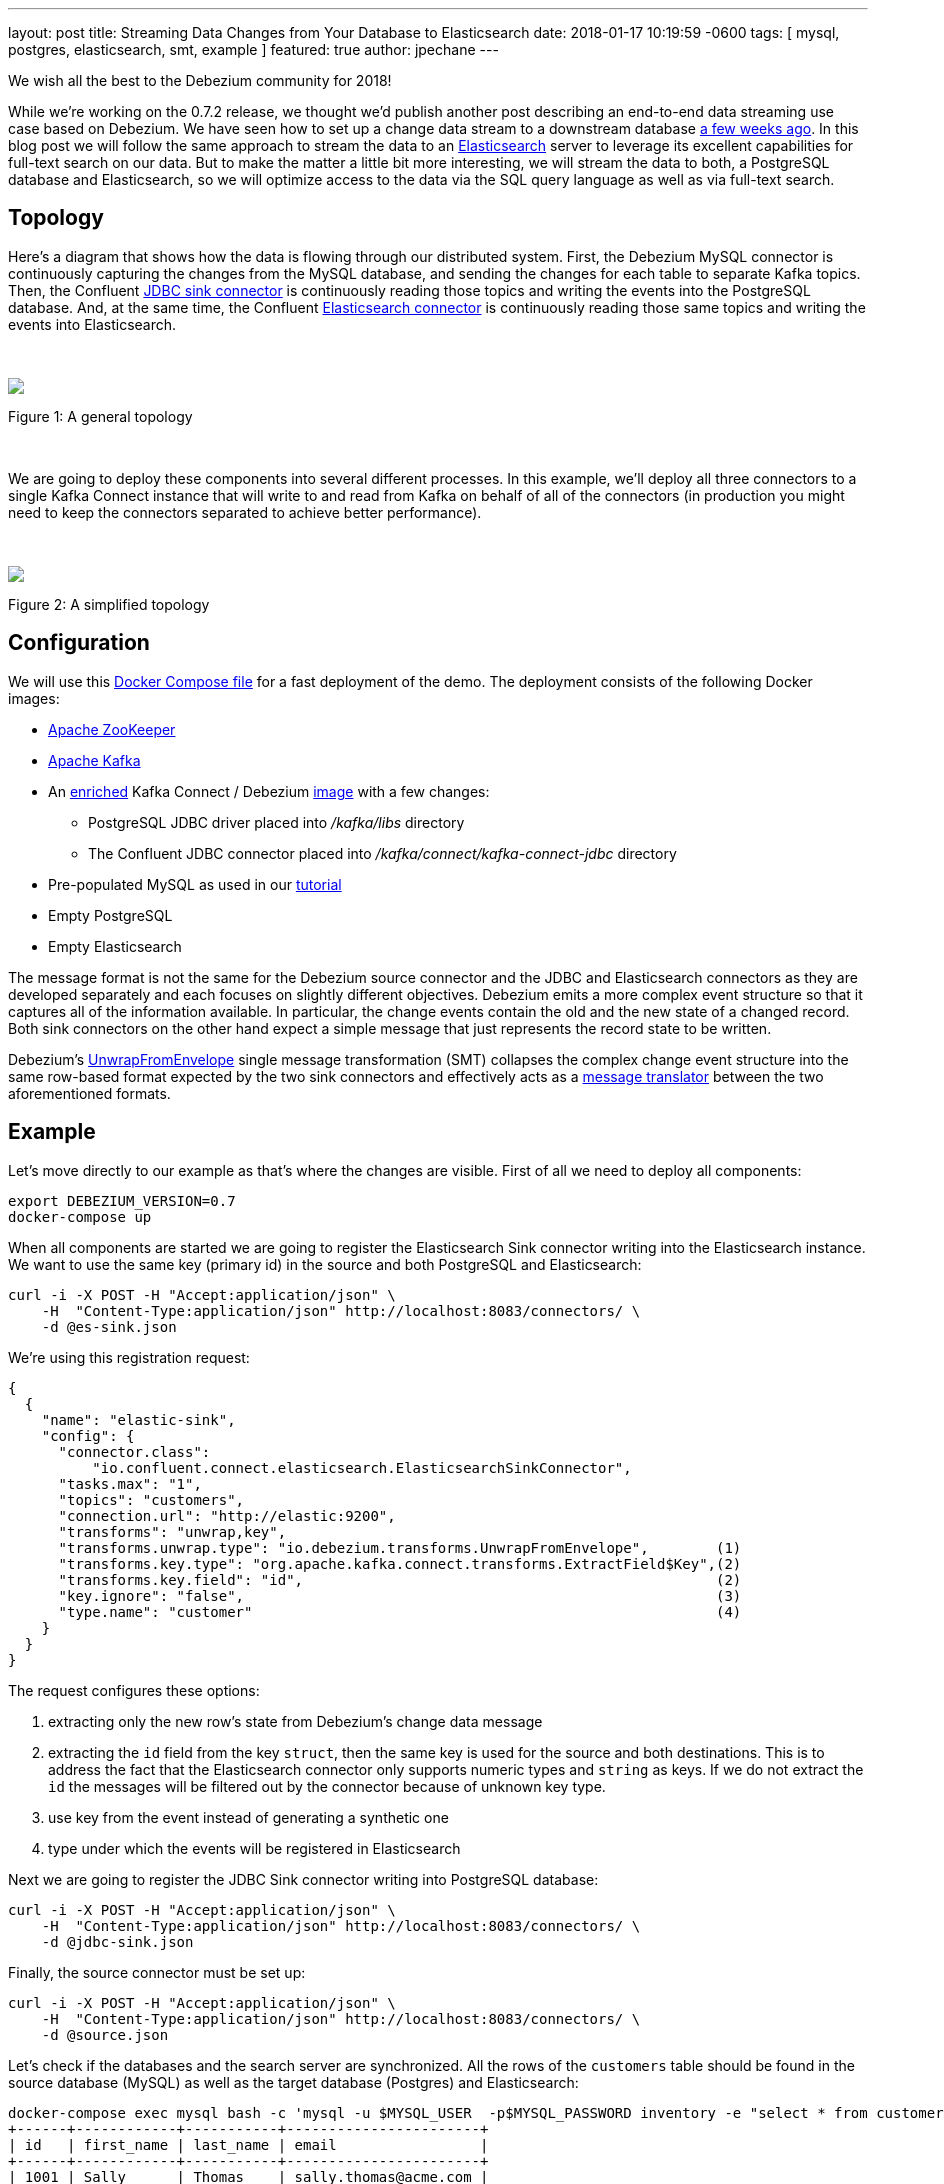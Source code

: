 ---
layout: post
title:  Streaming Data Changes from Your Database to Elasticsearch
date:   2018-01-17 10:19:59 -0600
tags: [ mysql, postgres, elasticsearch, smt, example ]
featured: true
author: jpechane
---

We wish all the best to the Debezium community for 2018!

While we're working on the 0.7.2 release, we thought we'd publish another post describing an end-to-end data streaming use case based on Debezium.
We have seen how to set up a change data stream to a downstream database link:/blog/2017/09/25/streaming-to-another-database/[a few weeks ago].
In this blog post we will follow the same approach to stream the data to an https://www.elastic.co/[Elasticsearch] server to leverage its excellent capabilities for full-text search on our data.
But to make the matter a little bit more interesting, we will stream the data to both, a PostgreSQL database and Elasticsearch, so we will optimize access to the data via the SQL query language as well as via full-text search.

+++<!-- more -->+++

== Topology
Here's a diagram that shows how the data is flowing through our distributed system.
First, the Debezium MySQL connector is continuously capturing the changes from the MySQL database, and sending the changes for each table to separate Kafka topics.
Then, the Confluent https://docs.confluent.io/current/connect/connect-jdbc/docs/sink_connector.html[JDBC sink connector] is continuously reading those topics and writing the events into the PostgreSQL database.
And, at the same time, the Confluent https://github.com/confluentinc/kafka-connect-elasticsearch[Elasticsearch connector] is continuously reading those same topics and writing the events into Elasticsearch.

&nbsp; +

====
++++
<img src="/assets/images/dbz-to-multiple.svg" style="max-width:100%;" class="responsive-image">
++++
Figure 1: A general topology
====

&nbsp; +

We are going to deploy these components into several different processes.
In this example, we'll deploy all three connectors to a single Kafka Connect instance that will write to and read from Kafka on behalf of all of the connectors
(in production you might need to keep the connectors separated to achieve better performance).

&nbsp; +

====
++++
<img src="/assets/images/dbz-to-multiple-simplified.svg" style="max-width:100%;" class="responsive-image">
++++
Figure 2: A simplified topology
====

== Configuration

We will use this https://github.com/debezium/debezium-examples/tree/main/unwrap-smt[Docker Compose file] for a fast deployment of the demo.
The deployment consists of the following Docker images:

* https://hub.docker.com/r/debezium/zookeeper/[Apache ZooKeeper]
* https://hub.docker.com/r/debezium/kafka/[Apache Kafka]
* An https://github.com/debezium/debezium-examples/tree/main/unwrap-smt/debezium-jdbc[enriched] Kafka Connect / Debezium https://hub.docker.com/r/debezium/connect/[image] with a few changes:
** PostgreSQL JDBC driver placed into _/kafka/libs_ directory
** The Confluent JDBC connector placed into _/kafka/connect/kafka-connect-jdbc_ directory
* Pre-populated MySQL as used in our link:/docs/tutorial/[tutorial]
* Empty PostgreSQL
* Empty Elasticsearch

The message format is not the same for the Debezium source connector and the JDBC and Elasticsearch connectors as they are developed separately and each focuses on slightly different objectives.
Debezium emits a more complex event structure so that it captures all of the information available.
In particular, the change events contain the old and the new state of a changed record.
Both sink connectors on the other hand expect a simple message that just represents the record state to be written.

Debezium's link:/docs/configuration/event-flattening/[UnwrapFromEnvelope] single message transformation (SMT) collapses the complex change event structure into the same row-based format expected by the two sink connectors and effectively acts as a http://www.enterpriseintegrationpatterns.com/patterns/messaging/MessageTranslator.html[message translator] between the two aforementioned formats.

== Example

Let's move directly to our example as that's where the changes are visible.
First of all we need to deploy all components:

[source,bash,indent=0]
----
export DEBEZIUM_VERSION=0.7
docker-compose up
----

When all components are started we are going to register the Elasticsearch Sink connector writing into the Elasticsearch instance.
We want to use the same key (primary id) in the source and both PostgreSQL and Elasticsearch:

[source,bash,indent=0]
----
curl -i -X POST -H "Accept:application/json" \
    -H  "Content-Type:application/json" http://localhost:8083/connectors/ \
    -d @es-sink.json
----

We're using this registration request:

[source,json,indent=0]
----
{
  {
    "name": "elastic-sink",
    "config": {
      "connector.class":
          "io.confluent.connect.elasticsearch.ElasticsearchSinkConnector",
      "tasks.max": "1",
      "topics": "customers",
      "connection.url": "http://elastic:9200",
      "transforms": "unwrap,key",
      "transforms.unwrap.type": "io.debezium.transforms.UnwrapFromEnvelope",        (1)
      "transforms.key.type": "org.apache.kafka.connect.transforms.ExtractField$Key",(2)
      "transforms.key.field": "id",                                                 (2)
      "key.ignore": "false",                                                        (3)
      "type.name": "customer"                                                       (4)
    }
  }
}
----

The request configures these options:

1. extracting only the new row's state from Debezium's change data message
2. extracting the `id` field from the key `struct`, then the same key is used for the source and both destinations.
This is to address the fact that the Elasticsearch connector only supports numeric types and `string` as keys. If we do not extract the `id` the messages will be filtered out by the connector because of unknown key type.
3. use key from the event instead of generating a synthetic one
4. type under which the events will be registered in Elasticsearch

Next we are going to register the JDBC Sink connector writing into PostgreSQL database:

[source,bash,indent=0]
----
curl -i -X POST -H "Accept:application/json" \
    -H  "Content-Type:application/json" http://localhost:8083/connectors/ \
    -d @jdbc-sink.json
----

Finally, the source connector must be set up:

[source,bash,indent=0]
----
curl -i -X POST -H "Accept:application/json" \
    -H  "Content-Type:application/json" http://localhost:8083/connectors/ \
    -d @source.json
----

Let's check if the databases and the search server are synchronized.
All the rows of the `customers` table should be found in the source database (MySQL) as well as the target database (Postgres) and Elasticsearch:

[source,bash,indent=0]
----
docker-compose exec mysql bash -c 'mysql -u $MYSQL_USER  -p$MYSQL_PASSWORD inventory -e "select * from customers"'
+------+------------+-----------+-----------------------+
| id   | first_name | last_name | email                 |
+------+------------+-----------+-----------------------+
| 1001 | Sally      | Thomas    | sally.thomas@acme.com |
| 1002 | George     | Bailey    | gbailey@foobar.com    |
| 1003 | Edward     | Walker    | ed@walker.com         |
| 1004 | Anne       | Kretchmar | annek@noanswer.org    |
+------+------------+-----------+-----------------------+
----

[source,bash,indent=0]
----
docker-compose exec postgres bash -c 'psql -U $POSTGRES_USER $POSTGRES_DB -c "select * from customers"'
 last_name |  id  | first_name |         email
-----------+------+------------+-----------------------
 Thomas    | 1001 | Sally      | sally.thomas@acme.com
 Bailey    | 1002 | George     | gbailey@foobar.com
 Walker    | 1003 | Edward     | ed@walker.com
 Kretchmar | 1004 | Anne       | annek@noanswer.org

----

[source,bash,indent=0]
----
curl 'http://localhost:9200/customers/_search?pretty'
{
  "took" : 42,
  "timed_out" : false,
  "_shards" : {
    "total" : 5,
    "successful" : 5,
    "failed" : 0
  },
  "hits" : {
    "total" : 4,
    "max_score" : 1.0,
    "hits" : [
      {
        "_index" : "customers",
        "_type" : "customer",
        "_id" : "1001",
        "_score" : 1.0,
        "_source" : {
          "id" : 1001,
          "first_name" : "Sally",
          "last_name" : "Thomas",
          "email" : "sally.thomas@acme.com"
        }
      },
      {
        "_index" : "customers",
        "_type" : "customer",
        "_id" : "1004",
        "_score" : 1.0,
        "_source" : {
          "id" : 1004,
          "first_name" : "Anne",
          "last_name" : "Kretchmar",
          "email" : "annek@noanswer.org"
        }
      },
      {
        "_index" : "customers",
        "_type" : "customer",
        "_id" : "1002",
        "_score" : 1.0,
        "_source" : {
          "id" : 1002,
          "first_name" : "George",
          "last_name" : "Bailey",
          "email" : "gbailey@foobar.com"
        }
      },
      {
        "_index" : "customers",
        "_type" : "customer",
        "_id" : "1003",
        "_score" : 1.0,
        "_source" : {
          "id" : 1003,
          "first_name" : "Edward",
          "last_name" : "Walker",
          "email" : "ed@walker.com"
        }
      }
    ]
  }
}
----

With the connectors still running, we can add a new row to the MySQL database and then check that it was replicated into both the PostgreSQL database and Elasticsearch:

[source,bash,indent=0]
----
docker-compose exec mysql bash -c 'mysql -u $MYSQL_USER  -p$MYSQL_PASSWORD inventory'

mysql> insert into customers values(default, 'John', 'Doe', 'john.doe@example.com');
Query OK, 1 row affected (0.02 sec)
----

[source,bash,indent=0]
----
docker-compose exec -postgres bash -c 'psql -U $POSTGRES_USER $POSTGRES_DB -c "select * from customers"'
 last_name |  id  | first_name |         email
-----------+------+------------+-----------------------
...
Doe        | 1005 | John       | john.doe@example.com
(5 rows)
----

[source,bash,indent=0]
----
curl 'http://localhost:9200/customers/_search?pretty'
...
{
  "_index" : "customers",
  "_type" : "customer",
  "_id" : "1005",
  "_score" : 1.0,
  "_source" : {
    "id" : 1005,
    "first_name" : "John",
    "last_name" : "Doe",
    "email" : "john.doe@example.com"
  }
}
...
----

== Summary

We set up a complex streaming data pipeline to synchronize a MySQL database with another database and also with an Elasticsearch instance.
We managed to keep the same identifier across all systems which allows us to correlate records across the system as a whole.

Propagating data changes from a primary database in near realtime to a search engine such as Elasticsearch enables many interesting use cases.
Besides different applications of fulltext search one could for instance also think about creating dashboards and all kinds of visualizations using https://www.elastic.co/de/products/kibana[Kibana], to gain further insight into the data.

If you'd like to try out this set-up yourself, just clone the project from our https://github.com/debezium/debezium-examples/tree/main/unwrap-smt[examples repo].
In case you need help, have feature requests or would like to share your experiences with this pipeline, please let us know in the comments below.
